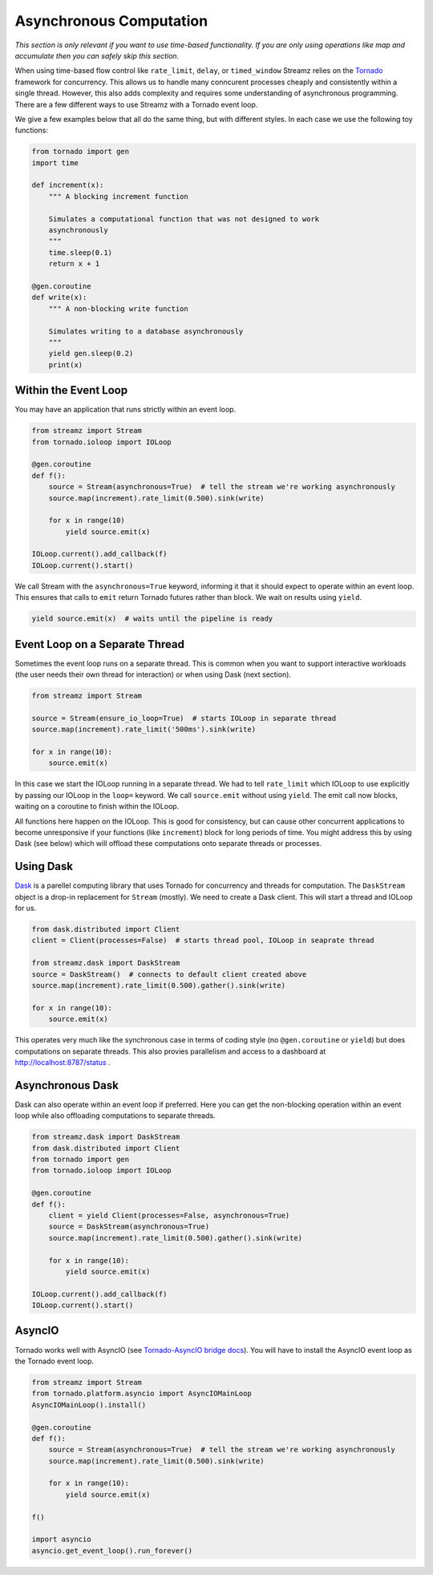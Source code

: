 Asynchronous Computation
========================

*This section is only relevant if you want to use time-based functionality.  If
you are only using operations like map and accumulate then you can safely skip
this section.*

When using time-based flow control like ``rate_limit``, ``delay``, or
``timed_window`` Streamz relies on the Tornado_ framework for concurrency.
This allows us to handle many conncurent processes cheaply and consistently
within a single thread.  However, this also adds complexity and requires some
understanding of asynchronous programming.  There are a few different ways to
use Streamz with a Tornado event loop.

We give a few examples below that all do the same thing, but with different
styles.  In each case we use the following toy functions:

.. code-block:: python

   from tornado import gen
   import time

   def increment(x):
       """ A blocking increment function

       Simulates a computational function that was not designed to work
       asynchronously
       """
       time.sleep(0.1)
       return x + 1

   @gen.coroutine
   def write(x):
       """ A non-blocking write function

       Simulates writing to a database asynchronously
       """
       yield gen.sleep(0.2)
       print(x)


Within the Event Loop
---------------------

You may have an application that runs strictly within an event loop.

.. code-block:: python

   from streamz import Stream
   from tornado.ioloop import IOLoop

   @gen.coroutine
   def f():
       source = Stream(asynchronous=True)  # tell the stream we're working asynchronously
       source.map(increment).rate_limit(0.500).sink(write)

       for x in range(10)
           yield source.emit(x)

   IOLoop.current().add_callback(f)
   IOLoop.current().start()

We call Stream with the ``asynchronous=True`` keyword, informing it that it
should expect to operate within an event loop.  This ensures that calls to
``emit`` return Tornado futures rather than block.  We wait on results using
``yield``.

.. code-block:: python

   yield source.emit(x)  # waits until the pipeline is ready


Event Loop on a Separate Thread
-------------------------------

Sometimes the event loop runs on a separate thread.  This is common when you
want to support interactive workloads (the user needs their own thread for
interaction) or when using Dask (next section).

.. code-block:: python

   from streamz import Stream

   source = Stream(ensure_io_loop=True)  # starts IOLoop in separate thread
   source.map(increment).rate_limit('500ms').sink(write)

   for x in range(10):
       source.emit(x)

In this case we start the IOLoop running in a separate thread.  We had to tell
``rate_limit`` which IOLoop to use explicitly by passing our IOLoop in the
``loop=`` keyword.  We call ``source.emit`` without using ``yield``.  The emit
call now blocks, waiting on a coroutine to finish within the IOLoop.

All functions here happen on the IOLoop.  This is good for consistency, but can
cause other concurrent applications to become unresponsive if your functions
(like ``increment``) block for long periods of time.  You might address this by
using Dask (see below) which will offload these computations onto separate
threads or processes.


Using Dask
----------

Dask_ is a parellel computing library that uses Tornado for concurrency and
threads for computation.  The ``DaskStream`` object is a drop-in replacement
for ``Stream`` (mostly).  We need to create a Dask client.  This will start a
thread and IOLoop for us.

.. code-block:: python

   from dask.distributed import Client
   client = Client(processes=False)  # starts thread pool, IOLoop in seaprate thread

   from streamz.dask import DaskStream
   source = DaskStream()  # connects to default client created above
   source.map(increment).rate_limit(0.500).gather().sink(write)

   for x in range(10):
       source.emit(x)

This operates very much like the synchronous case in terms of coding style (no
``@gen.coroutine`` or ``yield``) but does computations on separate threads.
This also provies parallelism and access to a dashboard at
http://localhost:8787/status .


Asynchronous Dask
-----------------

Dask can also operate within an event loop if preferred.  Here you can get the
non-blocking operation within an event loop while also offloading computations
to separate threads.

.. code-block:: python

   from streamz.dask import DaskStream
   from dask.distributed import Client
   from tornado import gen
   from tornado.ioloop import IOLoop

   @gen.coroutine
   def f():
       client = yield Client(processes=False, asynchronous=True)
       source = DaskStream(asynchronous=True)
       source.map(increment).rate_limit(0.500).gather().sink(write)

       for x in range(10):
           yield source.emit(x)

   IOLoop.current().add_callback(f)
   IOLoop.current().start()


AsyncIO
-------

Tornado works well with AsyncIO (see `Tornado-AsyncIO bridge docs
<http://www.tornadoweb.org/en/stable/asyncio.html>`_).  You will have to
install the AsyncIO event loop as the Tornado event loop.

.. code-block:: python

   from streamz import Stream
   from tornado.platform.asyncio import AsyncIOMainLoop
   AsyncIOMainLoop().install()

   @gen.coroutine
   def f():
       source = Stream(asynchronous=True)  # tell the stream we're working asynchronously
       source.map(increment).rate_limit(0.500).sink(write)

       for x in range(10):
           yield source.emit(x)

   f()

   import asyncio
   asyncio.get_event_loop().run_forever()



.. _Tornado: http://www.tornadoweb.org/en/stable/
.. _Dask: https://dask.pydata.org/en/latest/
